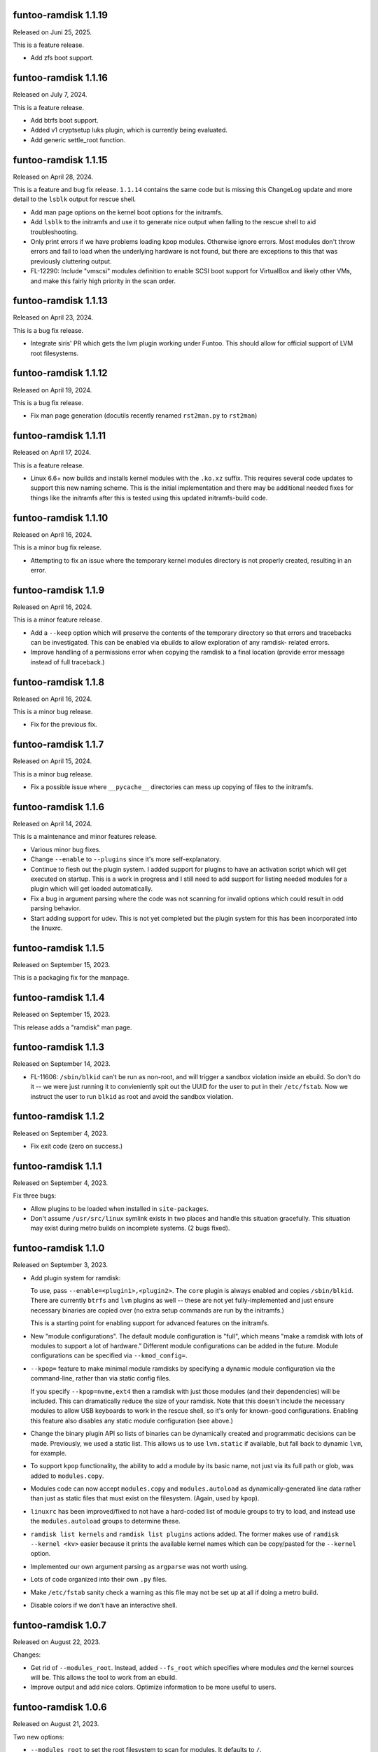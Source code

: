funtoo-ramdisk 1.1.19
---------------------

Released on Juni 25, 2025.

This is a feature release.

* Add zfs boot support.

funtoo-ramdisk 1.1.16
---------------------

Released on July 7, 2024.

This is a feature release.

* Add btrfs boot support.

* Added v1 cryptsetup luks plugin, which is currently being
  evaluated.

* Add generic settle_root function.

funtoo-ramdisk 1.1.15
---------------------

Released on April 28, 2024.

This is a feature and bug fix release. ``1.1.14`` contains the same
code but is missing this ChangeLog update and more detail to the
``lsblk`` output for rescue shell.

* Add man page options on the kernel boot options for the initramfs.

* Add ``lsblk`` to the initramfs and use it to generate nice output
  when falling to the rescue shell to aid troubleshooting.

* Only print errors if we have problems loading kpop modules.
  Otherwise ignore errors. Most modules don't throw errors and fail
  to load when the underlying hardware is not found, but there are
  exceptions to this that was previously cluttering output.

* FL-12290: Include "vmscsi" modules definition to enable SCSI boot
  support for VirtualBox and likely other VMs, and make this fairly
  high priority in the scan order.


funtoo-ramdisk 1.1.13
---------------------

Released on April 23, 2024.

This is a bug fix release.

* Integrate siris' PR which gets the lvm plugin working under Funtoo.
  This should allow for official support of LVM root filesystems.


funtoo-ramdisk 1.1.12
---------------------

Released on April 19, 2024.

This is a bug fix release.

* Fix man page generation (docutils recently renamed ``rst2man.py`` to
  ``rst2man``)

funtoo-ramdisk 1.1.11
---------------------

Released on April 17, 2024.

This is a feature release.

* Linux 6.6+ now builds and installs kernel modules with the ``.ko.xz``
  suffix. This requires several code updates to support this new naming
  scheme. This is the initial implementation and there may be additional
  needed fixes for things like the initramfs after this is tested using
  this updated initramfs-build code.

funtoo-ramdisk 1.1.10
---------------------

Released on April 16, 2024.

This is a minor bug fix release.

* Attempting to fix an issue where the temporary kernel modules directory
  is not properly created, resulting in an error.

funtoo-ramdisk 1.1.9
--------------------

Released on April 16, 2024.

This is a minor feature release.

* Add a ``--keep`` option which will preserve the contents of the
  temporary directory so that errors and tracebacks can be investigated. 
  This can be enabled via ebuilds to allow exploration of any ramdisk-
  related errors.

* Improve handling of a permissions error when copying the ramdisk to
  a final location (provide error message instead of full traceback.)

funtoo-ramdisk 1.1.8
--------------------

Released on April 16, 2024.

This is a minor bug release.

* Fix for the previous fix.

funtoo-ramdisk 1.1.7
--------------------

Released on April 15, 2024.

This is a minor bug release.

* Fix a possible issue where ``__pycache__`` directories can mess
  up copying of files to the initramfs.

funtoo-ramdisk 1.1.6
--------------------

Released on April 14, 2024.

This is a maintenance and minor features release.

* Various minor bug fixes.

* Change ``--enable`` to ``--plugins`` since it's more
  self-explanatory.

* Continue to flesh out the plugin system. I added support for
  plugins to have an activation script which will get executed
  on startup. This is a work in progress and I still need to
  add support for listing needed modules for a plugin which
  will get loaded automatically.

* Fix a bug in argument parsing where the code was not scanning
  for invalid options which could result in odd parsing behavior.

* Start adding support for udev. This is not yet completed but
  the plugin system for this has been incorporated into the
  linuxrc.


funtoo-ramdisk 1.1.5
--------------------

Released on September 15, 2023.

This is a packaging fix for the manpage.


funtoo-ramdisk 1.1.4
--------------------

Released on September 15, 2023.

This release adds a "ramdisk" man page.


funtoo-ramdisk 1.1.3
--------------------

Released on September 14, 2023.

* FL-11606: ``/sbin/blkid`` can't be run as non-root, and will
  trigger a sandbox violation inside an ebuild. So don't do it --
  we were just running it to convieniently spit out the UUID for
  the user to put in their ``/etc/fstab``. Now we instruct the
  user to run ``blkid`` as root and avoid the sandbox violation.


funtoo-ramdisk 1.1.2
--------------------

Released on September 4, 2023.

* Fix exit code (zero on success.)


funtoo-ramdisk 1.1.1
--------------------

Released on September 4, 2023.

Fix three bugs:

* Allow plugins to be loaded when installed in ``site-packages``.

* Don't assume ``/usr/src/linux`` symlink exists in two places and
  handle this situation gracefully. This situation may exist during
  metro builds on incomplete systems. (2 bugs fixed).


funtoo-ramdisk 1.1.0
--------------------

Released on September 3, 2023.

* Add plugin system for ramdisk:

  To use, pass ``--enable=<plugin1>,<plugin2>``. The ``core`` plugin is
  always enabled and copies ``/sbin/blkid``. There are currently ``btrfs``
  and ``lvm`` plugins as well -- these are not yet fully-implemented and
  just ensure necessary binaries are copied over (no extra setup commands
  are run by the initramfs.)

  This is a starting point for enabling support for advanced
  features on the initramfs.

* New "module configurations". The default module configuration is "full",
  which means "make a ramdisk with lots of modules to support a lot of
  hardware." Different module configurations can be added in the future.
  Module configurations can be specified via ``--kmod_config=``.

* ``--kpop=`` feature to make minimal module ramdisks by specifying a
  dynamic module configuration via the command-line, rather than via
  static config files.

  If you specify ``--kpop=nvme,ext4`` then a ramdisk with just those
  modules (and their dependencies) will be included. This can dramatically
  reduce the size of your ramdisk. Note that this doesn't include the
  necessary modules to allow USB keyboards to work in the rescue shell,
  so it's only for known-good configurations. Enabling this feature also
  disables any static module configuration (see above.)

* Change the binary plugin API so lists of binaries can be dynamically
  created and programmatic decisions can be made. Previously, we used a
  static list. This allows us to use ``lvm.static`` if available, but
  fall back to dynamic ``lvm``, for example.

* To support ``kpop`` functionality, the ability to add a module by its
  basic name, not just via its full path or glob, was added to
  ``modules.copy``.

* Modules code can now accept ``modules.copy`` and ``modules.autoload``
  as dynamically-generated line data rather than just as static files
  that must exist on the filesystem. (Again, used by ``kpop``).

* ``linuxrc`` has been improved/fixed to not have a hard-coded list of
  module groups to try to load, and instead use the ``modules.autoload``
  groups to determine these.

* ``ramdisk list kernels`` and ``ramdisk list plugins`` actions added.
  The former makes use of ``ramdisk --kernel <kv>`` easier because it
  prints the available kernel names which can be copy/pasted for the
  ``--kernel`` option.

* Implemented our own argument parsing as ``argparse`` was not worth
  using.

* Lots of code organized into their own ``.py`` files.

* Make ``/etc/fstab`` sanity check a warning as this file may not be
  set up at all if doing a metro build.

* Disable colors if we don't have an interactive shell.


funtoo-ramdisk 1.0.7
--------------------

Released on August 22, 2023.

Changes:

* Get rid of ``--modules_root``. Instead, added ``--fs_root`` which
  specifies where modules *and* the kernel sources will be. This
  allows the tool to work from an ebuild.

* Improve output and add nice colors. Optimize information to be
  more useful to users.


funtoo-ramdisk 1.0.6
--------------------

Released on August 21, 2023.

Two new options:

* ``--modules_root`` to set the root filesystem to scan for modules.
  It defaults to ``/``.

* ``--temp_root`` to set the default path to use for creating a
   temporary directory. It defaults to ``/var/tmp``.

funtoo-ramdisk 1.0.5
--------------------

Released on August 21, 2023.

This is a features/maintenance/bug fix release.

In addition to a bunch of minor fixes and clean-ups, which you can
view in the git history, the following significant changes were
made:

* Use kmod ``/sbin/modprobe`` instead of busybox's modprobe. Busybox's modprobe
  may be fine, but for it to work, we must use busybox's ``depmod`` -- and we're
  not. We're using ``kmod``'s. So for now, let's just copy the right modprobe
  over. This fixes an issue where we get invalid symbols when loading modules
  using busybox ``modprobe``. ``modprobe`` is now resolving deps properly! :)

  At some point, we could make a "toggle" to select kmod/busybox mode. The
  best time to run ``depmod`` for busybox is probably once the ramdisk first
  boots, since it doesn't have a "root" option, making it hard to call from our
  ramdisk script.

* Remove unused control character definitions in ``initrd.defaults``.

* Mitigate an issue where ``ash`` shell could start before all USB keyboards
  have been detected, resulting in lack of input. We now wait 5 seconds
  before starting a rescue shell, to give the kernel time to enumerate
  devices on the USB2/3 bus. This isn't a full fix, but should resolve
  the problem of ``ash`` starting and not having any way to type, because
  it didn't connect to your main keyboard.

Try to work around issues related to ATA/SCSI disk enumeration which could
prevent the root filesystem from being mounted (see FL-11532).

* Detect when a user has a ``/dev/sd*`` root block device and warn them that
  this is not a good idea, and can cause problems if you have multiple
  disks. Show them how to fix the problem by switching to UUID.

* Remove scsi_debug module which is evil and if we force-load it, will create
  a new SCSI device 8MB in size and trigger the problem above for anyone
  with a SATA disk.

* To implement above feature, added a feature to allow masking of modules in
  ``modules.copy`` via "-mod_shortname" in a specific section. Also added a
  lot of sanity checking and warnings. If you happen to mask a module in the
  wrong section, so it still gets included on the initramfs due to other
  section(s), we will warn you.


funtoo-ramdisk 1.0.4
--------------------

Released on August 18, 2023.

This is a maintenance/bug fix release.

* Fix ability to run from the git repo. This wasn't working.

* Fix issue found by grouche, where if a module is built-in to the
  kernel but listed in ``modules.autoload``, ``ramdisk`` would throw
  an error because it would think it's not copied to the initramfs.
  We now read in the ``modules.builtin`` file and use this in the
  internal logic -- if a module is built-in to the kernel, we can
  not worry if it is our ``modules.autoload`` list. We still have it.
  We will also not worry about trying to load it at boot.

* Add a debug output whenever a module is referenced that is actually
  a built-in. This helps to audit the behavior of the above
  functionality and could be useful to users of the tool as well.

* Announce we are in debug mode with ``log.info()`` instead of a
  warning. Looks a bit nicer.

